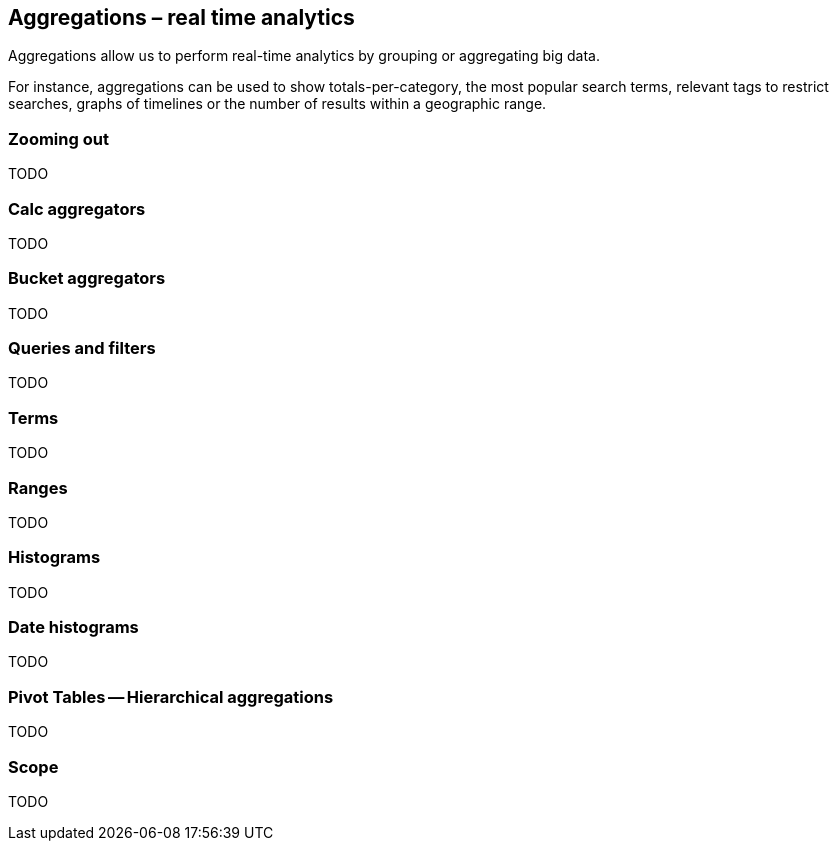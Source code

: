 [[aggregations]]
== Aggregations – real time analytics

Aggregations allow us to perform real-time analytics by grouping or
aggregating big data.

For instance, aggregations can be used to show totals-per-category, the most
popular  search terms, relevant tags to restrict searches, graphs of timelines or
the number of results within a geographic range.

=== Zooming out

TODO

=== Calc aggregators

TODO

=== Bucket aggregators

TODO

=== Queries and filters

TODO

=== Terms

TODO

=== Ranges

TODO

=== Histograms

TODO

=== Date histograms

TODO

=== Pivot Tables -- Hierarchical aggregations

TODO

=== Scope

TODO

